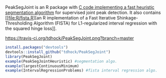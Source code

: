 PeakSegJoint is an R package with [[file:src/PeakSegJoint.c][C code implementing a fast heuristic
segmentation algorithm]] for supervised joint peak detection. It also
contains [[file:R/fista.R][an R implementation of a Fast Iterative Shinkage-Thresholding
Algorithm (FISTA) for L1-regularized interval regression with the
squared hinge loss]].

[[https://travis-ci.org/tdhock/PeakSegJoint][https://travis-ci.org/tdhock/PeakSegJoint.png?branch=master]]

#+BEGIN_SRC R
install.packages("devtools")
devtools::install_github("tdhock/PeakSegJoint")
library(PeakSegJoint)
example(PeakSegJointHeuristic) #segmentation algo.
example(largestContinuousMinimum)
example(IntervalRegressionProblems) #fista interval regression algo.
#+END_SRC
